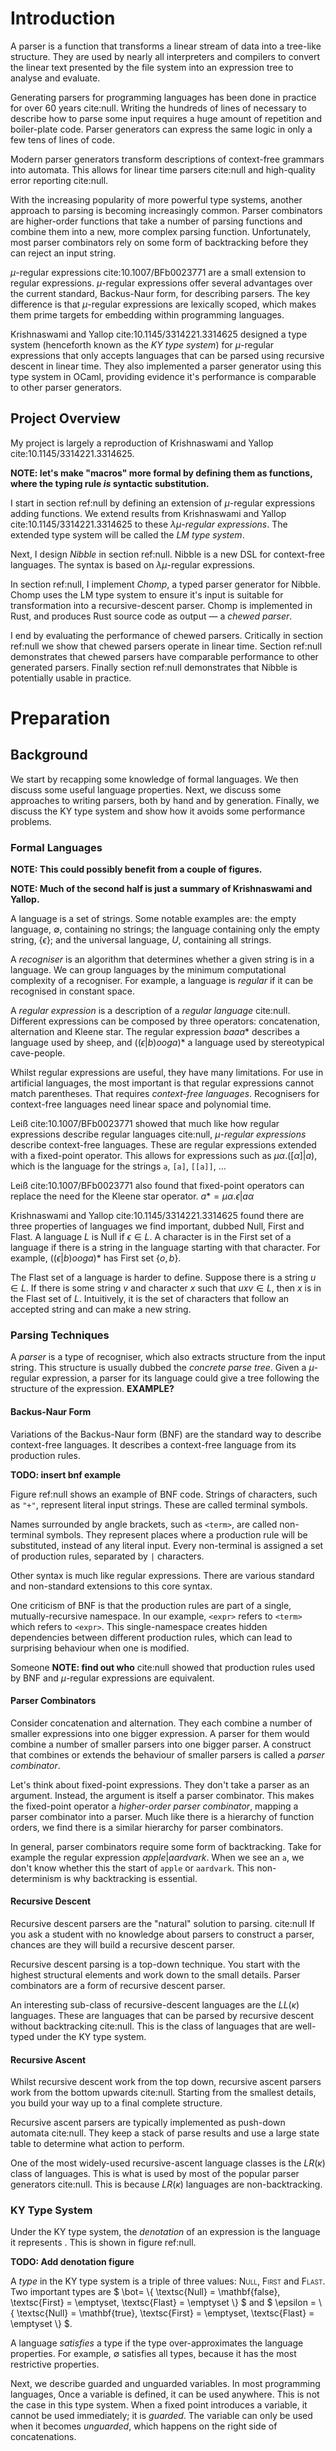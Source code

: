 #+latex_class: dissertation
#+latex_class_options: [12pt,a4paper,twoside,openright]
#+latex_header: \usepackage[hyperref=true,url=true,backend=biber,natbib=true]{biblatex}
#+latex_header: \usepackage[margin=1in]{geometry}
#+latex_header: \usepackage{parskip}
#+latex_header: \addbibresource{diss.bib}
#+options: H:6

\pagestyle{headings}
* Introduction
  A parser is a function that transforms a linear stream of data into a
  tree-like structure. They are used by nearly all interpreters and compilers to
  convert the linear text presented by the file system into an expression tree
  to analyse and evaluate.
  
  Generating parsers for programming languages has been done in practice for
  over 60 years cite:null. Writing the hundreds of lines of necessary to
  describe how to parse some input requires a huge amount of repetition and
  boiler-plate code. Parser generators can express the same logic in only a few
  tens of lines of code.

  Modern parser generators transform descriptions of context-free grammars into
  automata. This allows for linear time parsers cite:null and high-quality error
  reporting cite:null.

  With the increasing popularity of more powerful type systems, another approach
  to parsing is becoming increasingly common. Parser combinators are
  higher-order functions that take a number of parsing functions and combine
  them into a new, more complex parsing function. Unfortunately, most parser
  combinators rely on some form of backtracking before they can reject an input
  string.

  \(\mu\)-regular expressions cite:10.1007/BFb0023771 are a small extension to
  regular expressions. \(\mu\)-regular expressions offer several advantages over
  the current standard, Backus-Naur form, for describing parsers. The key
  difference is that \(\mu\)-regular expressions are lexically scoped, which
  makes them prime targets for embedding within programming languages.

  Krishnaswami and Yallop cite:10.1145/3314221.3314625 designed a type system
  (henceforth known as the /KY type system/) for \(\mu\)-regular expressions
  that only accepts languages that can be parsed using recursive descent in
  linear time. They also implemented a parser generator using this type system
  in OCaml, providing evidence it's performance is comparable to other parser
  generators.
  
** Project Overview
   My project is largely a reproduction of Krishnaswami and Yallop
   cite:10.1145/3314221.3314625.

   *NOTE: let's make "macros" more formal by defining them as functions, where
   the typing rule /is/ syntactic substitution.*
   
   I start in section ref:null by defining an extension of \(\mu\)-regular
   expressions adding functions. We extend results from Krishnaswami and Yallop
   cite:10.1145/3314221.3314625 to these /\(\lambda\mu\)-regular expressions/.
   The extended type system will be called the /LM type system/.

   Next, I design /Nibble/ in section ref:null. Nibble is a new DSL for
   context-free languages. The syntax is based on \(\lambda\mu\)-regular
   expressions.

   In section ref:null, I implement /Chomp/, a typed parser generator for
   Nibble. Chomp uses the LM type system to ensure it's input is suitable for
   transformation into a recursive-descent parser. Chomp is implemented in Rust,
   and produces Rust source code as output --- a /chewed parser/.
   
   I end by evaluating the performance of chewed parsers. Critically in section
   ref:null we show that chewed parsers operate in linear time. Section ref:null
   demonstrates that chewed parsers have comparable performance to other
   generated parsers. Finally section ref:null demonstrates that Nibble is
   potentially usable in practice.
* Preparation
** Background
   We start by recapping some knowledge of formal languages. We then discuss
   some useful language properties. Next, we discuss some approaches to writing
   parsers, both by hand and by generation. Finally, we discuss the KY type
   system and show how it avoids some performance problems.
   
*** Formal Languages
    *NOTE: This could possibly benefit from a couple of figures.*
    
    *NOTE: Much of the second half is just a summary of Krishnaswami and
    Yallop.*

    A language is a set of strings. Some notable examples are: the empty
    language, \( \emptyset \), containing no strings; the language containing
    only the empty string, \( \{ \epsilon \} \); and the universal language, \(
    U \), containing all strings.
    
    A /recogniser/ is an algorithm that determines whether a given string is in
    a language. We can group languages by the minimum computational complexity
    of a recogniser. For example, a language is /regular/ if it can be
    recognised in constant space.

    A /regular expression/ is a description of a /regular language/ cite:null.
    Different expressions can be composed by three operators: concatenation,
    alternation and Kleene star. The regular expression \( baaa* \) describes a
    language used by sheep, and \( ((\epsilon|b)ooga)* \) a language used by
    stereotypical cave-people.

    Whilst regular expressions are useful, they have many limitations. For use
    in artificial languages, the most important is that regular expressions
    cannot match parentheses. That requires /context-free languages/.
    Recognisers for context-free languages need linear space and polynomial
    time.

    Leiß cite:10.1007/BFb0023771 showed that much like how regular expressions
    describe regular languages cite:null, /\(\mu\)-regular expressions/ describe
    context-free languages. These are regular expressions extended with a
    fixed-point operator. This allows for expressions such as
    \( \mu\alpha.([\alpha]|a) \),
    which is the language for the strings ~a~, ~[a]~, ~[[a]]~, ...

    Leiß cite:10.1007/BFb0023771 also found that fixed-point operators can
    replace the need for the Kleene star operator.
    \( a* = \mu\alpha.\epsilon|a\alpha \)

    Krishnaswami and Yallop cite:10.1145/3314221.3314625 found there are three
    properties of languages we find important, dubbed Null, First and Flast. A
    language \( L \) is Null if \( \epsilon \in L \). A character is in the
    First set of a language if there is a string in the language starting with
    that character. For example, \( ((\epsilon|b)ooga)* \) has First set
    \( \{ o, b \} \).

    The Flast set of a language is harder to define. Suppose there is a string
    \( u \in L \). If there is some string \( v \) and character \( x \) such
    that \( uxv \in L \), then \( x \) is in the Flast set of \( L \).
    Intuitively, it is the set of characters that follow an accepted string and
    can make a new string.
    
*** Parsing Techniques
    A /parser/ is a type of recogniser, which also extracts structure from the
    input string. This structure is usually dubbed the /concrete parse tree/.
    Given a \(\mu\)-regular expression, a parser for its language could give a
    tree following the structure of the expression. *EXAMPLE?* 

**** Backus-Naur Form
     Variations of the Backus-Naur form (BNF) are the standard way to describe
     context-free languages. It describes a context-free language from its
     production rules.

     *TODO: insert bnf example*
     
     Figure ref:null shows an example of BNF code. Strings of characters, such
     as ~"+"~, represent literal input strings. These are called terminal
     symbols.

     Names surrounded by angle brackets, such as ~<term>~, are called
     non-terminal symbols. They represent places where a production rule will be
     substituted, instead of any literal input. Every non-terminal is assigned a
     set of production rules, separated by ~|~ characters.

     Other syntax is much like regular expressions. There are various standard
     and non-standard extensions to this core syntax.

     One criticism of BNF is that the production rules are part of a single,
     mutually-recursive namespace. In our example, ~<expr>~ refers to ~<term>~
     which refers to ~<expr>~. This single-namespace creates hidden dependencies
     between different production rules, which can lead to surprising behaviour
     when one is modified.

     Someone *NOTE: find out who* cite:null showed that production rules used by
     BNF and \(\mu\)-regular expressions are equivalent.
     
**** Parser Combinators
     Consider concatenation and alternation. They each combine a number of
     smaller expressions into one bigger expression. A parser for them would
     combine a number of smaller parsers into one bigger parser. A construct
     that combines or extends the behaviour of smaller parsers is called a
     /parser combinator/.

     Let's think about fixed-point expressions. They don't take a parser as an
     argument. Instead, the argument is itself a parser combinator. This makes
     the fixed-point operator a /higher-order parser combinator/, mapping a
     parser combinator into a parser. Much like there is a hierarchy of function
     orders, we find there is a similar hierarchy for parser combinators.

     In general, parser combinators require some form of backtracking. Take for
     example the regular expression \(apple|aardvark\). When we see an ~a~, we
     don't know whether this the start of ~apple~ or ~aardvark~. This
     non-determinism is why backtracking is essential.
     
**** Recursive Descent
     Recursive descent parsers are the "natural" solution to parsing. cite:null
     If you ask a student with no knowledge about parsers to construct a parser,
     chances are they will build a recursive descent parser.

     Recursive descent parsing is a top-down technique. You start with the
     highest structural elements and work down to the small details. Parser
     combinators are a form of recursive descent parser.

     An interesting sub-class of recursive-descent languages are the
     \(LL(\kappa)\) languages. These are languages that can be parsed by
     recursive descent without backtracking cite:null. This is the class of
     languages that are well-typed under the KY type system.

**** Recursive Ascent
     Whilst recursive descent work from the top down, recursive ascent parsers
     work from the bottom upwards cite:null. Starting from the smallest details,
     you build your way up to a final complete structure.

     Recursive ascent parsers are typically implemented as push-down automata
     cite:null. They keep a stack of parse results and use a large state table
     to determine what action to perform.

     One of the most widely-used recursive-ascent language classes is the
     \(LR(\kappa)\) class of languages. This is what is used by most of the
     popular parser generators cite:null. This is because \(LR(\kappa)\)
     languages are non-backtracking.

*** KY Type System
    Under the KY type system, the /denotation/ of an expression is the language
    it represents . This is shown in figure ref:null.

    *TODO: Add denotation figure*
    
    A /type/ in the KY type system is a triple of three values: \textsc{Null},
    \textsc{First} and \textsc{Flast}. Two important types are \( \bot= \{
    \textsc{Null} = \mathbf{false}, \textsc{First} = \emptyset, \textsc{Flast} =
    \emptyset \} \) and \( \epsilon = \{ \textsc{Null} = \mathbf{true},
    \textsc{First} = \emptyset, \textsc{Flast} = \emptyset \} \).
    
    A language /satisfies/ a type if the type over-approximates the language
    properties. For example, \( \emptyset \) satisfies all types, because it has
    the most restrictive properties.

    Next, we describe guarded and unguarded variables. In most programming
    languages, Once a variable is defined, it can be used anywhere. This is not
    the case in this type system. When a fixed point introduces a variable, it
    cannot be used immediately; it is /guarded/. The variable can only be used
    when it becomes /unguarded/, which happens on the right side of
    concatenations.

    In the expression \( \mu\alpha.\alpha x \), \( \alpha \) is guarded, so
    cannot be referenced. However, in the expression \(
    \mu\alpha.\epsilon|a\alpha \), it appears on the right of a concatenation,
    so it is unguarded.

    A /variable context/ is a pair of maps from variables to types. The two maps
    correspond to guarded and unguarded variables. Because of this, a variable
    can only appear in one of the two maps at a time.
    
    A typing judgement is a relation between variable contexts, expressions, and
    types. \( \Gamma, \Delta \vdash e : \tau \) can be read: expression \( e \)
    has type \( \tau \) in context \( \Gamma, \Delta \). Krishnaswami and Yallop
    cite:10.1145/3314221.3314625 found that if an expression and type are
    related by the KY typing judgement in figure cite:null, then the language of
    the expression satisfies the type.
    
    *TODO: insert type rules figure*
    
    Krishnaswami and Yallop cite:10.1145/3314221.3314625 found there are three
    sources of back-tracking for parser combinators: sequential non-determinism,
    disjunctive non-determinism and non-left-factoring.

    Consider the regular expression \(a*a*\). Given a string such as ~aaaa~,
    there are five ways to parse it. This ambiguity is /sequential
    non-determinism/. In general, it occurs when there are multiple ways to
    split a string to parse a concatenation.

    Now look at \((aa* | a*a)\). Given the string ~aaaa~, each alternative can
    parse it in only one way. However, both alternatives can parse the string.
    /disjunctive non-determinism/ is when multiple alternatives can parse the
    same string.

    Finally, think about the earlier \(apple|aardvark\) example. This is not
    disjunctive non-determinism because the two alternatives have disjoint
    languages. However, assume a parser can only see one character from the
    input string at a time. If we can only see the ~a~ symbol, it is impossible
    to know which alternative to take. This expression is not /left-factored/
    --- the two alternatives share a prefix.
** Requirements Analysis
   My core deliverable focused on implementing the KY type system. Having a well
   typed language description is nearly useless without a way to parse the
   language. Hence another core component was /output of a chewed parser/. These
   two components could then be used to create a parser from any Nibble
   description.

   Whilst sufficient to describe any context-free language, \(\mu\)-regular
   expressions are awfully verbose. One stretch requirement was to introduce
   /lambda expressions and named functions/. This would allow users of Nibble to
   extract common patterns, greatly reducing the amount of Nibble they would
   need to write.

   There are many other ways Nibble could be extended. *TODO: list them*
** Starting Point
   I closely studied the KY type system before beginning the project. I did not
   begin any work on possible extensions to it.

   The project builds on ideas about formal languages. These have been studied
   in the /Part IA Discrete Maths/ and /Part IB Compiler Construction/ courses.
   I also did a small personal project on them during the summer of 2018.

   Additionally, the project uses concepts from type systems, covered in the
   /Part IB Semantics of Programming Languages/, /Part II Types/ and /Part II
   Denotational Semantics/ courses.
** Software Engineering
*** Project Management
    After successful development of an initial core, extensions to a programming
    language naturally tend themselves to an iterative approach. Whilst you are
    mindful of future extensions, you work towards successful implementation of
    one at a time.

    This lends itself to the spiral development model. Each component follows a
    waterfall development cycle --- design, implementation, integration and
    testing --- and no two components are developed concurrently.

    *NOTE: the rest of this section could be cut*

    This model has several other benefits. At the end of each cycle, there is a
    functional deliverable. This means that even when there are unexpected
    delays in implementing a component, there is still a functional product to
    fall back on.

    Additionally, there is a lot of flexibility in what components are
    implemented and in what order. As you work on a product, you come to better
    understand what features can be added and the cost of doing so. *TODO: More
    words here*
*** Version Control
    I used git as a version-control and revision history system. New features
    were developed on individual branches. Upon completion, they were merged
    with the main branch.

    The git repository was mirrored on both a privately-owned server and GitHub.
    Regular commits and pushes ensured that very little data was lost if there
    was an issue with my device.

    The project is dual-licensed under the MIT and Apache 2.0 licenses, as is
    common for projects written in Rust. These are permissive licenses that
    encourage development whilst limiting personal liability.
*** Development Tools
    The standard Rust build system is called Cargo. It allows an easy way to run
    several kinds of checks against the whole code base. In particular  clippy 
    is a static analysis tool that some style improvements and common bugs.
    Also,  rustfmt  was regularly used to consistently format code.
    
    Tests were performed using Rust's built-in test harness. This allows the
    user to write unit tests anywhere. It also provides a method of performing
    integration tests.

    Benchmarks were written using  criterion . This micro-benchmarking library
    measures the performance of a function by measuring thousands of iterations.
    It also provides some simple statistical analysis and comparisons between
    functions.

**** NOTE: Comments on tests
     I don't have enough/any unit tests. All my tests come from some simple
     integration tests. I am relying on AutoChomp being so complex and fragile
     that any errors in the type system would break it entirely.
* Implementation
** \(\lambda\mu\)-Regular Expressions
    *EXT: describe \(\lambda\mu\)-regular expressions*
* Evaluation
* Conclusion
* References
  \printbibliography[heading=none]{}
